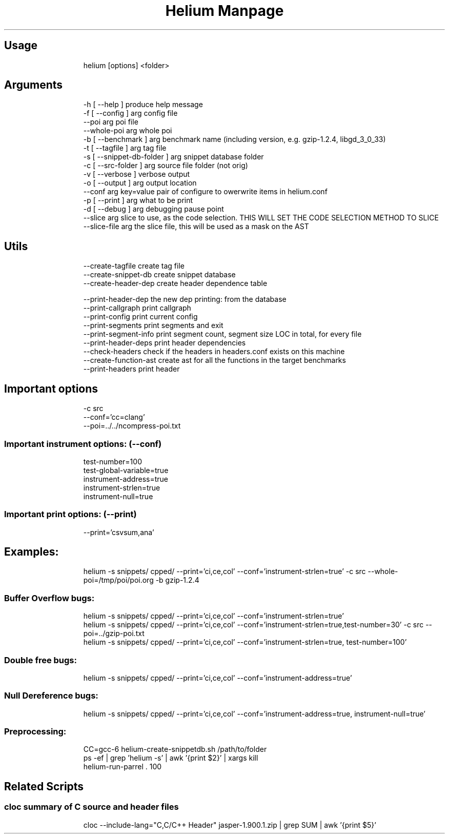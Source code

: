 .TH "Helium Manpage" "1" 
.SH "Usage"
.RS
.nf
helium [options] <folder>

.fi
.RE


.SH "Arguments"
.RS
.nf
-h [ --help ]                  produce help message
-f [ --config ] arg            config file
--poi arg                      poi file
--whole-poi arg                whole poi
-b [ --benchmark ] arg         benchmark name (including version, e.g. gzip-1.2.4, libgd_3_0_33)
-t [ --tagfile ] arg           tag file
-s [ --snippet-db-folder ] arg snippet database folder
-c [ --src-folder ] arg        source file folder (not orig)
-v [ --verbose ]               verbose output
-o [ --output ] arg            output location
--conf arg                     key=value pair of configure to owerwrite items in helium.conf
-p [ --print ] arg             what to be print
-d [ --debug ] arg             debugging pause point
--slice arg                    slice to use, as the code selection. THIS WILL SET THE CODE SELECTION METHOD TO SLICE
--slice-file arg               the slice file, this will be used as a mask on the AST

.fi
.RE

.SH "Utils"
.RS
.nf
--create-tagfile       create tag file
--create-snippet-db    create snippet database
--create-header-dep    create header dependence table

--print-header-dep     the new dep printing: from the database
--print-callgraph      print callgraph
--print-config         print current config
--print-segments       print segments and exit
--print-segment-info   print segment count, segment size LOC in total, for every file
--print-header-deps    print header dependencies
--check-headers        check if the headers in headers.conf exists on this machine
--create-function-ast  create ast for all the functions in the target benchmarks
--print-headers        print header

.fi
.RE


.SH "Important options"
.RS
.nf
-c src
--conf='cc=clang'
--poi=../../ncompress-poi.txt

.fi
.RE
.SS "Important instrument options: (--conf)"
.RS
.nf
test-number=100
test-global-variable=true
instrument-address=true
instrument-strlen=true
instrument-null=true

.fi
.RE
.SS "Important print options: (--print)"
.RS
.nf
--print='csvsum,ana'

.fi
.RE

.SH "Examples:"
.RS
.nf
helium -s snippets/ cpped/ --print='ci,ce,col' --conf='instrument-strlen=true' -c src --whole-poi=/tmp/poi/poi.org -b gzip-1.2.4

.fi
.RE
.SS "Buffer Overflow bugs:"
.RS
.nf
helium -s snippets/ cpped/ --print='ci,ce,col' --conf='instrument-strlen=true'
helium -s snippets/ cpped/ --print='ci,ce,col' --conf='instrument-strlen=true,test-number=30' -c src --poi=../gzip-poi.txt
helium -s snippets/ cpped/ --print='ci,ce,col' --conf='instrument-strlen=true, test-number=100'

.fi
.RE
.SS "Double free bugs:"
.RS
.nf
helium -s snippets/ cpped/ --print='ci,ce,col' --conf='instrument-address=true'

.fi
.RE
.SS "Null Dereference bugs:"
.RS
.nf
helium -s snippets/ cpped/ --print='ci,ce,col' --conf='instrument-address=true, instrument-null=true'

.fi
.RE

.SS "Preprocessing:"
.RS
.nf
CC=gcc-6 helium-create-snippetdb.sh /path/to/folder
ps -ef | grep 'helium -s' | awk '{print $2}' | xargs kill
helium-run-parrel . 100

.fi
.RE

.SH "Related Scripts"
.SS "cloc summary of C source and header files"
.RS
.nf
cloc --include-lang="C,C/C++ Header" jasper-1.900.1.zip  | grep SUM | awk '{print $5}'

.fi
.RE
